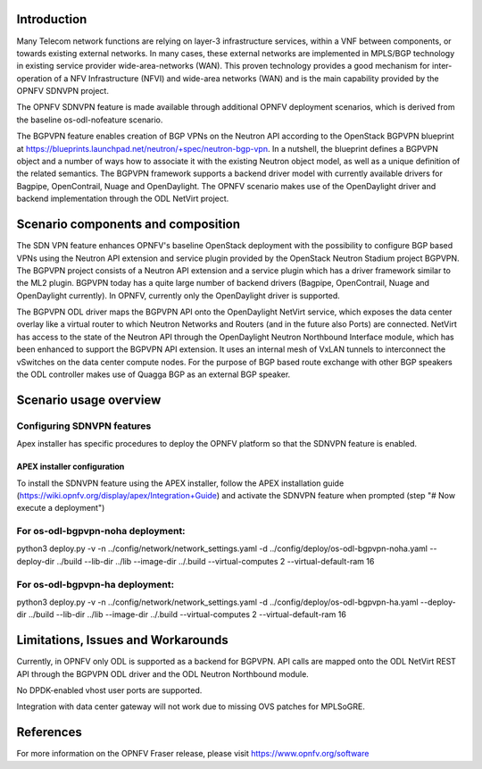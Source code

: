 .. This work is licensed under a Creative Commons Attribution 4.0 International License.
.. http://creativecommons.org/licenses/by/4.0
.. (c) Periyasamy Palanisamy <periyasamy.palanisamy@ericsson.com> and others

Introduction
============
.. In this section explain the purpose of the scenario and the types of capabilities provided

Many Telecom network functions are relying on layer-3 infrastructure
services, within a VNF between components, or towards existing external
networks. In many cases, these external networks are implemented in
MPLS/BGP technology in existing service provider wide-area-networks
(WAN). This proven technology provides a good mechanism for
inter-operation of a NFV Infrastructure (NFVI) and wide-area networks
(WAN) and is the main capability provided by the OPNFV SDNVPN project.

.. should we explain here what a deployment scenario is?

The OPNFV SDNVPN feature is made available through additional OPNFV
deployment scenarios, which is derived from the baseline
os-odl-nofeature scenario.

The BGPVPN feature enables creation of BGP VPNs on the Neutron API
according to the OpenStack BGPVPN blueprint at
https://blueprints.launchpad.net/neutron/+spec/neutron-bgp-vpn. In a
nutshell, the blueprint defines a BGPVPN object and a number of ways how
to associate it with the existing Neutron object model, as well as a
unique definition of the related semantics. The BGPVPN framework
supports a backend driver model with currently available drivers for
Bagpipe, OpenContrail, Nuage and OpenDaylight. The OPNFV scenario makes
use of the OpenDaylight driver and backend implementation through the
ODL NetVirt project.



Scenario components and composition
===================================
.. In this section describe the unique components that make up the scenario,
.. what each component provides and why it has been included in order
.. to communicate to the user the capabilities available in this scenario.

The SDN VPN feature enhances OPNFV's baseline OpenStack deployment with
the possibility to configure BGP based VPNs using the Neutron API
extension and service plugin provided by the OpenStack Neutron Stadium
project BGPVPN. The BGPVPN project consists of a Neutron API extension
and a service plugin which has a driver framework similar to the ML2
plugin. BGPVPN today has a quite large number of backend drivers
(Bagpipe, OpenContrail, Nuage and OpenDaylight currently). In OPNFV,
currently only the OpenDaylight driver is supported.

The BGPVPN ODL driver maps the BGPVPN API onto the OpenDaylight NetVirt
service, which exposes the data center overlay like a virtual router to
which Neutron Networks and Routers (and in the future also Ports) are
connected. NetVirt has access to the state of the Neutron API through
the OpenDaylight Neutron Northbound Interface module, which has been
enhanced to support the BGPVPN API extension. It uses an internal mesh
of VxLAN tunnels to interconnect the vSwitches on the data center
compute nodes. For the purpose of BGP based route exchange with other
BGP speakers the ODL controller makes use of Quagga BGP as an external
BGP speaker.


Scenario usage overview
=======================
.. Provide a brief overview on how to use the scenario and the features available to the
.. user.  This should be an "introduction" to the user guide document, and explicitly link to it,
.. where the specifics of the features are covered including examples and API's

  When would I use this scenario, what value does it provide?  Refer to the user guide for details
  of configuration etc...

Configuring SDNVPN features
---------------------------

Apex installer has specific procedures to deploy the OPNFV platform so that the SDNVPN feature is enabled.

APEX installer configuration
^^^^^^^^^^^^^^^^^^^^^^^^^^^^

To install the SDNVPN feature using the APEX installer, follow the APEX installation guide
(https://wiki.opnfv.org/display/apex/Integration+Guide) and activate the SDNVPN feature when prompted (step "# Now execute a deployment")

For os-odl-bgpvpn-noha deployment:
----------------------------------

python3 deploy.py -v -n ../config/network/network_settings.yaml -d ../config/deploy/os-odl-bgpvpn-noha.yaml --deploy-dir ../build --lib-dir ../lib --image-dir ../.build --virtual-computes 2 --virtual-default-ram 16

For os-odl-bgpvpn-ha deployment:
--------------------------------

python3 deploy.py -v -n ../config/network/network_settings.yaml -d ../config/deploy/os-odl-bgpvpn-ha.yaml --deploy-dir ../build --lib-dir ../lib --image-dir ../.build --virtual-computes 2 --virtual-default-ram 16

Limitations, Issues and Workarounds
===================================
.. Explain scenario limitations here, this should be at a design level rather than discussing
.. faults or bugs.  If the system design only provide some expected functionality then provide
.. some insight at this point.

Currently, in OPNFV only ODL is supported as a backend for BGPVPN. API calls are
mapped onto the ODL NetVirt REST API through the BGPVPN ODL driver and the
ODL Neutron Northbound module.

No DPDK-enabled vhost user ports are supported.

Integration with data center gateway will not work due to missing OVS patches for MPLSoGRE.

References
==========

For more information on the OPNFV Fraser release, please visit
https://www.opnfv.org/software
